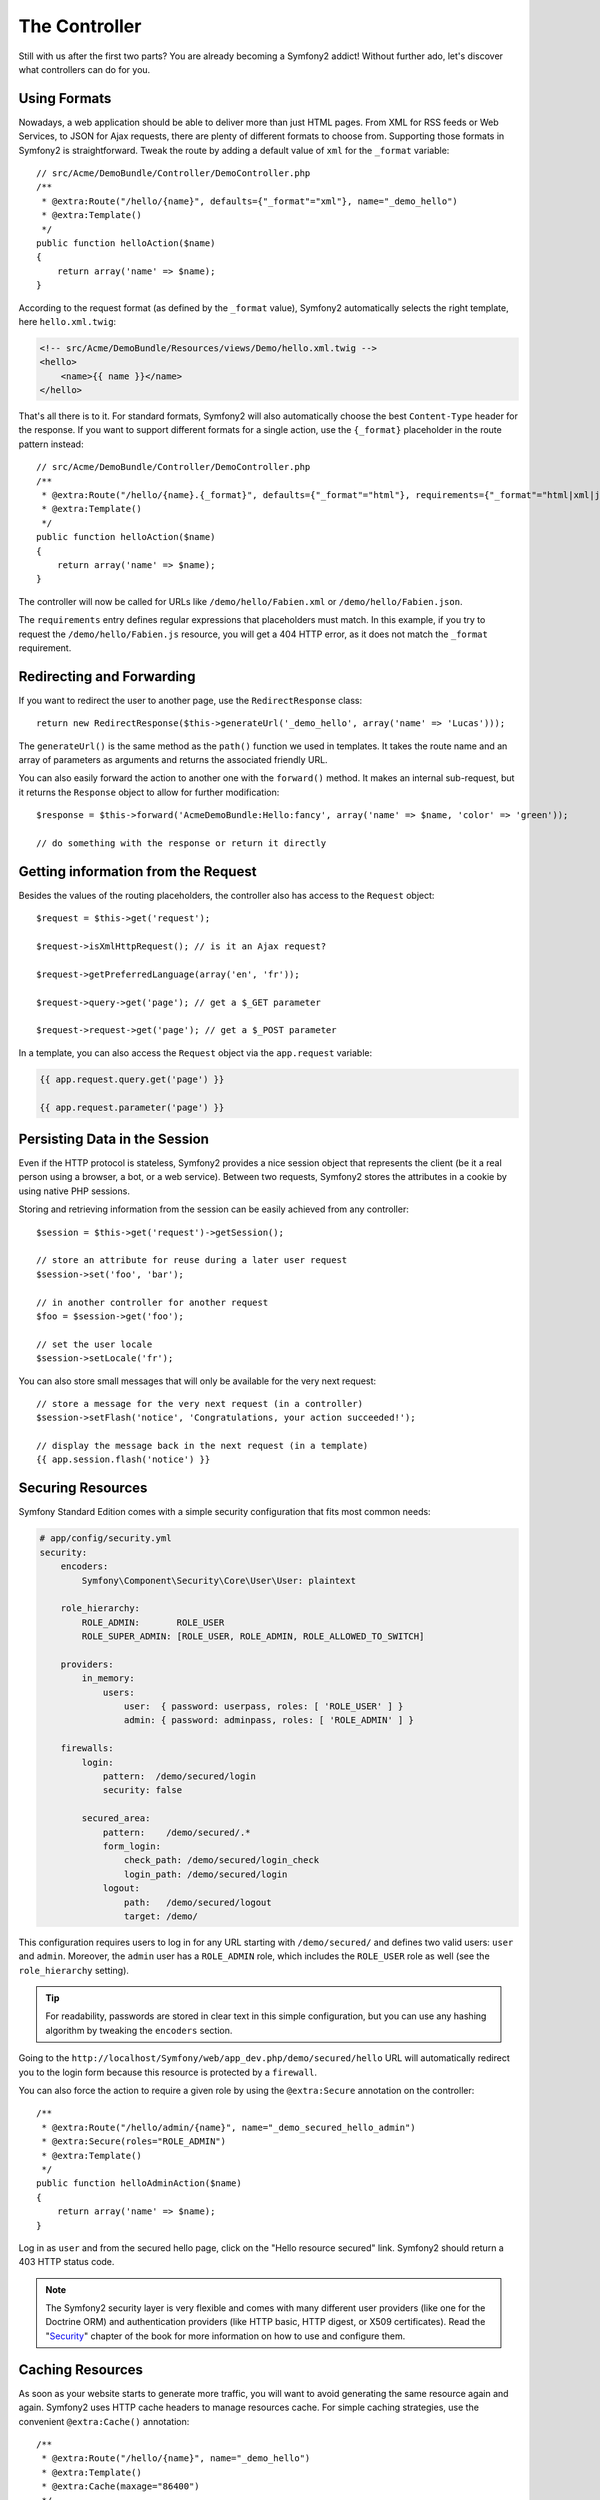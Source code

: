 The Controller
==============

Still with us after the first two parts? You are already becoming a Symfony2
addict! Without further ado, let's discover what controllers can do for you.

Using Formats
-------------

Nowadays, a web application should be able to deliver more than just HTML
pages. From XML for RSS feeds or Web Services, to JSON for Ajax requests,
there are plenty of different formats to choose from. Supporting those formats
in Symfony2 is straightforward. Tweak the route by adding a default value of
``xml`` for the ``_format`` variable::

    // src/Acme/DemoBundle/Controller/DemoController.php
    /**
     * @extra:Route("/hello/{name}", defaults={"_format"="xml"}, name="_demo_hello")
     * @extra:Template()
     */
    public function helloAction($name)
    {
        return array('name' => $name);
    }

According to the request format (as defined by the ``_format`` value),
Symfony2 automatically selects the right template, here ``hello.xml.twig``:

.. code-block:: xml+php

    <!-- src/Acme/DemoBundle/Resources/views/Demo/hello.xml.twig -->
    <hello>
        <name>{{ name }}</name>
    </hello>

That's all there is to it. For standard formats, Symfony2 will also
automatically choose the best ``Content-Type`` header for the response. If you
want to support different formats for a single action, use the ``{_format}``
placeholder in the route pattern instead::

    // src/Acme/DemoBundle/Controller/DemoController.php
    /**
     * @extra:Route("/hello/{name}.{_format}", defaults={"_format"="html"}, requirements={"_format"="html|xml|json"}, name="_demo_hello")
     * @extra:Template()
     */
    public function helloAction($name)
    {
        return array('name' => $name);
    }

The controller will now be called for URLs like ``/demo/hello/Fabien.xml`` or
``/demo/hello/Fabien.json``.

The ``requirements`` entry defines regular expressions that placeholders must
match. In this example, if you try to request the ``/demo/hello/Fabien.js``
resource, you will get a 404 HTTP error, as it does not match the ``_format``
requirement.

Redirecting and Forwarding
--------------------------

If you want to redirect the user to another page, use the ``RedirectResponse``
class::

    return new RedirectResponse($this->generateUrl('_demo_hello', array('name' => 'Lucas')));

The ``generateUrl()`` is the same method as the ``path()`` function we used in
templates. It takes the route name and an array of parameters as arguments and
returns the associated friendly URL.

You can also easily forward the action to another one with the ``forward()``
method. It makes an internal sub-request, but it returns the ``Response`` 
object to allow for further modification::

    $response = $this->forward('AcmeDemoBundle:Hello:fancy', array('name' => $name, 'color' => 'green'));

    // do something with the response or return it directly

Getting information from the Request
------------------------------------

Besides the values of the routing placeholders, the controller also has access
to the ``Request`` object::

    $request = $this->get('request');

    $request->isXmlHttpRequest(); // is it an Ajax request?

    $request->getPreferredLanguage(array('en', 'fr'));

    $request->query->get('page'); // get a $_GET parameter

    $request->request->get('page'); // get a $_POST parameter

In a template, you can also access the ``Request`` object via the
``app.request`` variable:

.. code-block:: html+php

    {{ app.request.query.get('page') }}

    {{ app.request.parameter('page') }}

Persisting Data in the Session
------------------------------

Even if the HTTP protocol is stateless, Symfony2 provides a nice session object
that represents the client (be it a real person using a browser, a bot, or a
web service). Between two requests, Symfony2 stores the attributes in a cookie
by using native PHP sessions.

Storing and retrieving information from the session can be easily achieved
from any controller::

    $session = $this->get('request')->getSession();

    // store an attribute for reuse during a later user request
    $session->set('foo', 'bar');

    // in another controller for another request
    $foo = $session->get('foo');

    // set the user locale
    $session->setLocale('fr');

You can also store small messages that will only be available for the very
next request::

    // store a message for the very next request (in a controller)
    $session->setFlash('notice', 'Congratulations, your action succeeded!');

    // display the message back in the next request (in a template)
    {{ app.session.flash('notice') }}

Securing Resources
------------------

Symfony Standard Edition comes with a simple security configuration that fits
most common needs:

.. code-block:: yaml

    # app/config/security.yml
    security:
        encoders:
            Symfony\Component\Security\Core\User\User: plaintext

        role_hierarchy:
            ROLE_ADMIN:       ROLE_USER
            ROLE_SUPER_ADMIN: [ROLE_USER, ROLE_ADMIN, ROLE_ALLOWED_TO_SWITCH]

        providers:
            in_memory:
                users:
                    user:  { password: userpass, roles: [ 'ROLE_USER' ] }
                    admin: { password: adminpass, roles: [ 'ROLE_ADMIN' ] }

        firewalls:
            login:
                pattern:  /demo/secured/login
                security: false

            secured_area:
                pattern:    /demo/secured/.*
                form_login:
                    check_path: /demo/secured/login_check
                    login_path: /demo/secured/login
                logout:
                    path:   /demo/secured/logout
                    target: /demo/

This configuration requires users to log in for any URL starting with
``/demo/secured/`` and defines two valid users: ``user`` and ``admin``.
Moreover, the ``admin`` user has a ``ROLE_ADMIN`` role, which includes the
``ROLE_USER`` role as well (see the ``role_hierarchy`` setting).

.. tip::

    For readability, passwords are stored in clear text in this simple
    configuration, but you can use any hashing algorithm by tweaking the
    ``encoders`` section.

Going to the ``http://localhost/Symfony/web/app_dev.php/demo/secured/hello``
URL will automatically redirect you to the login form because this resource is
protected by a ``firewall``.

You can also force the action to require a given role by using the ``@extra:Secure``
annotation on the controller::

    /**
     * @extra:Route("/hello/admin/{name}", name="_demo_secured_hello_admin")
     * @extra:Secure(roles="ROLE_ADMIN")
     * @extra:Template()
     */
    public function helloAdminAction($name)
    {
        return array('name' => $name);
    }

Log in as ``user`` and from the secured hello page, click on the "Hello
resource secured" link. Symfony2 should return a 403 HTTP status code.

.. note::

    The Symfony2 security layer is very flexible and comes with many different
    user providers (like one for the Doctrine ORM) and authentication providers
    (like HTTP basic, HTTP digest, or X509 certificates). Read the
    "`Security`_" chapter of the book for more information on how to use and
    configure them.

Caching Resources
-----------------

As soon as your website starts to generate more traffic, you will want to
avoid generating the same resource again and again. Symfony2 uses HTTP cache
headers to manage resources cache. For simple caching strategies, use the
convenient ``@extra:Cache()`` annotation::

    /**
     * @extra:Route("/hello/{name}", name="_demo_hello")
     * @extra:Template()
     * @extra:Cache(maxage="86400")
     */
    public function helloAction($name)
    {
        return array('name' => $name);
    }

In this example, the resource will be cached for a day. But you can also use
validation instead of expiration or a combination of both if that fits your
needs better.

Resource caching is managed by the Symfony2 built-in reverse proxy. But because 
caching is only managed by regular HTTP cache headers, you can replace the 
built-in reverse proxy with Varnish or Squid and easily scale your application.

.. note::

    But what if you cannot cache whole pages? Symfony2 still has the solution
    via Edge Side Includes (ESI) which are supported natively. Learn more by
    reading the "`HTTP Cache`_" chapter of the book.

Final Thoughts
--------------

That's all there is to it, and I'm not even sure we have spent the allocated
10 minutes. We briefly introduced bundles in the first part; and all the
features we've learned about so far are part of the core framework bundle.
But thanks to bundles, everything in Symfony2 can be extended or replaced.
That's the topic of the next part of this tutorial.

.. _Security:   http://symfony.com/doc/2.0/book/security/index.html
.. _HTTP Cache: http://symfony.com/doc/2.0/book/http_cache.html
